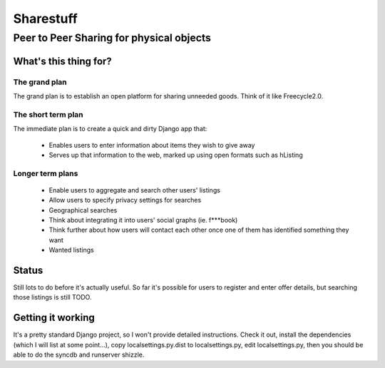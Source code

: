 ==========
Sharestuff
==========
-----------------------------------------
Peer to Peer Sharing for physical objects
-----------------------------------------

What's this thing for?
======================

The grand plan
--------------
The grand plan is to establish an open platform for sharing unneeded goods.
Think of it like Freecycle2.0.

The short term plan
-------------------

The immediate plan is to create a quick and dirty Django app that:

 * Enables users to enter information about items they wish to give away
 * Serves up that information to the web, marked up using open formats
   such as hListing

Longer term plans
-----------------
 * Enable users to aggregate and search other users' listings
 * Allow users to specify privacy settings for searches
 * Geographical searches
 * Think about integrating it into users' social graphs (ie. f***book)
 * Think further about how users will contact each other once one of them has
   identified something they want
 * Wanted listings

Status
======

Still lots to do before it's actually useful. So far it's possible for users to
register and enter offer details, but searching those listings is still TODO.

Getting it working
==================

It's a pretty standard Django project, so I won't provide detailed instructions.
Check it out, install the dependencies (which I will list at some point...), 
copy localsettings.py.dist to localsettings.py, edit localsettings.py, then you
should be able to do the syncdb and runserver shizzle.
